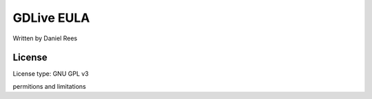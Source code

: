 GDLive EULA
============
Written by Daniel Rees

License
-------
License type: GNU GPL v3

permitions and limitations
